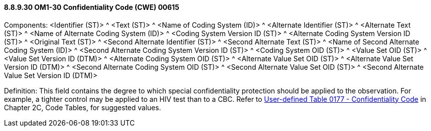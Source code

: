 ==== 8.8.9.30 OM1-30 Confidentiality Code (CWE) 00615

Components: <Identifier (ST)> ^ <Text (ST)> ^ <Name of Coding System (ID)> ^ <Alternate Identifier (ST)> ^ <Alternate Text (ST)> ^ <Name of Alternate Coding System (ID)> ^ <Coding System Version ID (ST)> ^ <Alternate Coding System Version ID (ST)> ^ <Original Text (ST)> ^ <Second Alternate Identifier (ST)> ^ <Second Alternate Text (ST)> ^ <Name of Second Alternate Coding System (ID)> ^ <Second Alternate Coding System Version ID (ST)> ^ <Coding System OID (ST)> ^ <Value Set OID (ST)> ^ <Value Set Version ID (DTM)> ^ <Alternate Coding System OID (ST)> ^ <Alternate Value Set OID (ST)> ^ <Alternate Value Set Version ID (DTM)> ^ <Second Alternate Coding System OID (ST)> ^ <Second Alternate Value Set OID (ST)> ^ <Second Alternate Value Set Version ID (DTM)>

Definition: This field contains the degree to which special confidentiality protection should be applied to the observation. For example, a tighter control may be applied to an HIV test than to a CBC. Refer to file:///E:\V2\v2.9%20final%20Nov%20from%20Frank\V29_CH02C_Tables.docx#HL70177[User-defined Table 0177 - Confidentiality Code] in Chapter 2C, Code Tables, for suggested values.

